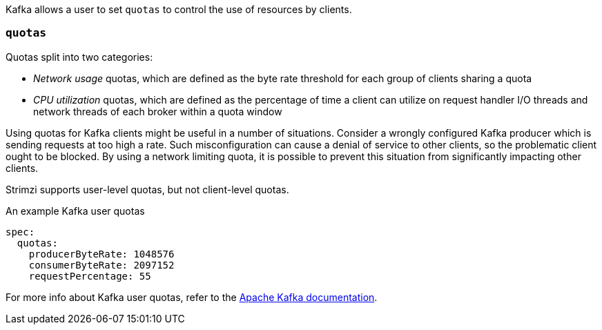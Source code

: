 Kafka allows a user to set `quotas` to control the use of resources by clients.

=== `quotas`

Quotas split into two categories:

* _Network usage_ quotas, which are defined as the byte rate threshold for each group of clients sharing a quota
* _CPU utilization_ quotas, which are defined as the percentage of time a client can utilize on request handler I/O threads and network threads of each broker within a quota window

Using quotas for Kafka clients might be useful in a number of situations.
Consider a wrongly configured Kafka producer which is sending requests at too high a rate.
Such misconfiguration can cause a denial of service to other clients, so the problematic client ought to be blocked.
By using a network limiting quota, it is possible to prevent this situation from significantly impacting other clients.

Strimzi supports user-level quotas, but not client-level quotas.

.An example Kafka user quotas
[source,yaml,subs=attributes+]
----
spec:
  quotas:
    producerByteRate: 1048576
    consumerByteRate: 2097152
    requestPercentage: 55
----

For more info about Kafka user quotas, refer to the http://kafka.apache.org/documentation/#design_quotas[Apache Kafka documentation^].
